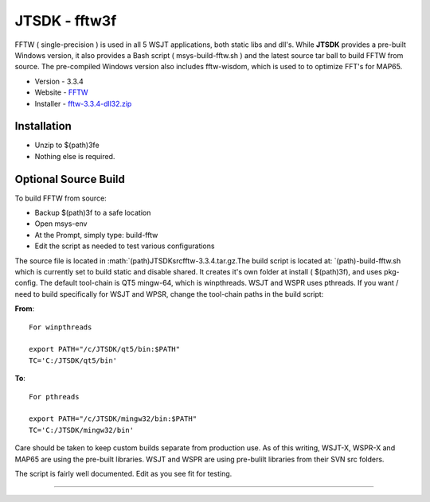 JTSDK - fftw3f
--------------

FFTW ( single-precision ) is used in all 5 WSJT applications, both
static libs and dll's. While **JTSDK** provides a pre-built Windows
version, it also provides a Bash script ( msys-build-fftw.sh ) and the
latest source tar ball to build FFTW from source. The pre-compiled
Windows version also includes fftw-wisdom, which is used to to optimize
FFT's for MAP65.

-  Version - 3.3.4
-  Website - `FFTW <http://www.fftw.org/>`__
-  Installer -
   `fftw-3.3.4-dll32.zip <ftp://ftp.fftw.org/pub/fftw/fftw-3.3.4-dll32.zip>`__

Installation
~~~~~~~~~~~~

-  Unzip to $(path)3fe
-  Nothing else is required.

Optional Source Build
~~~~~~~~~~~~~~~~~~~~~

To build FFTW from source:

-  Backup $(path)3f to a safe location
-  Open msys-env
-  At the Prompt, simply type: build-fftw
-  Edit the script as needed to test various configurations

The source file is located in
:math:`(path)\JTSDK\src\fftw-3.3.4.tar.gz.The build script is located at: `\ (path)-build-fftw.sh
which is currently set to build static and disable shared. It creates
it's own folder at install ( $(path)3f), and uses pkg-config. The
default tool-chain is QT5 mingw-64, which is winpthreads. WSJT and WSPR
uses pthreads. If you want / need to build specifically for WSJT and
WPSR, change the tool-chain paths in the build script:

**From**:

::

    For winpthreads

    export PATH="/c/JTSDK/qt5/bin:$PATH"
    TC='C:/JTSDK/qt5/bin'

**To**:

::

    For pthreads

    export PATH="/c/JTSDK/mingw32/bin:$PATH"
    TC='C:/JTSDK/mingw32/bin'

Care should be taken to keep custom builds separate from production use.
As of this writing, WSJT-X, WSPR-X and MAP65 are using the pre-built
libraries. WSJT and WSPR are using pre-bulilt libraries from their SVN
src folders.

The script is fairly well documented. Edit as you see fit for testing.

--------------

